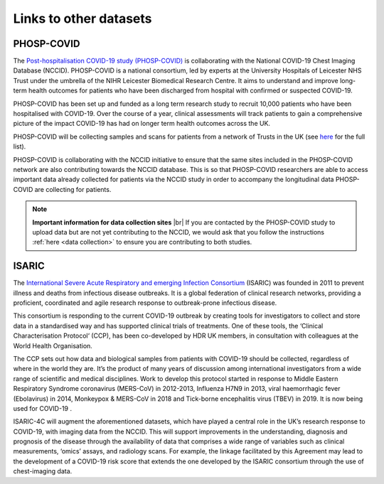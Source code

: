 .. _other_datasets:

Links to other datasets
=======================

PHOSP-COVID
-----------

The `Post-hospitalisation COVID-19 study (PHOSP-COVID) <https://www.phosp.org/>`_ is collaborating with the
National COVID-19 Chest Imaging Database (NCCID). PHOSP-COVID is a national
consortium, led by experts at the University Hospitals of Leicester NHS Trust
under the umbrella of the NIHR Leicester Biomedical Research Centre. It aims
to understand and improve long-term health outcomes for patients who have been
discharged from hospital with confirmed or suspected COVID-19.

PHOSP-COVID has been set up and funded as a long term research study to recruit
10,000 patients who have been hospitalised with COVID-19. Over the course of a
year, clinical assessments will track patients to gain a comprehensive picture
of the impact COVID-19 has had on longer term health outcomes across the UK.

PHOSP-COVID will be collecting samples and scans for patients from a network of
Trusts in the UK (see `here <https://www.phosp.org/network/institution-trust/>`__ for the full list).

PHOSP-COVID is collaborating with the NCCID initiative to ensure that the same
sites included in the PHOSP-COVID network are also contributing towards the
NCCID database. This is so that PHOSP-COVID researchers are able to access
important data already collected for patients via the NCCID study in order
to accompany the longitudinal data PHOSP-COVID are collecting for patients.

.. note::
    **Important information for data collection sites** |br|
    If you are contacted by the PHOSP-COVID study to upload data but are
    not yet contributing to the NCCID, we would ask that you follow the
    instructions :ref:`here <data collection>` to ensure you are contributing
    to both studies.


ISARIC
------

The `International Severe Acute Respiratory and emerging Infection Consortium <https://isaric.org/>`_ (ISARIC) was founded in 2011 to prevent illness and deaths from infectious disease outbreaks. It is a global federation of clinical research networks, providing a proficient, coordinated and agile research response to outbreak-prone infectious disease.

This consortium is responding to the current COVID-19 outbreak by creating tools for investigators to collect and store data in a standardised way and has supported clinical trials of treatments. One of these tools, the ‘Clinical Characterisation Protocol‘ (CCP), has been co-developed by HDR UK members, in consultation with colleagues at the World Health Organisation.

The CCP sets out how data and biological samples from patients with COVID-19 should be collected, regardless of where in the world they are. It’s the product of many years of discussion among international investigators from a wide range of scientific and medical disciplines. Work to develop this protocol started in response to Middle Eastern Respiratory Syndrome coronavirus (MERS-CoV) in 2012-2013, Influenza H7N9 in 2013, viral haemorrhagic fever (Ebolavirus) in 2014, Monkeypox & MERS-CoV in 2018 and Tick-borne encephalitis virus (TBEV) in 2019. It is now being used for COVID-19 .

ISARIC-4C will augment the aforementioned datasets, which have played a central role in the UK’s research response to COVID-19, with imaging data from the NCCID. This will support improvements in the understanding, diagnosis and prognosis of the disease through the availability of data that comprises a wide range of variables such as clinical measurements, ‘omics’ assays, and radiology scans. For example, the linkage facilitated by this Agreement may lead to the development of a COVID-19 risk score that extends the one developed by the ISARIC consortium through the use of chest-imaging data.


.. # define a hard line break for HTML
.. |br| raw:: html

   <br />
